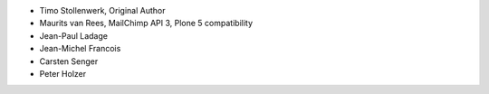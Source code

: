 - Timo Stollenwerk, Original Author
- Maurits van Rees, MailChimp API 3, Plone 5 compatibility
- Jean-Paul Ladage
- Jean-Michel Francois
- Carsten Senger
- Peter Holzer
